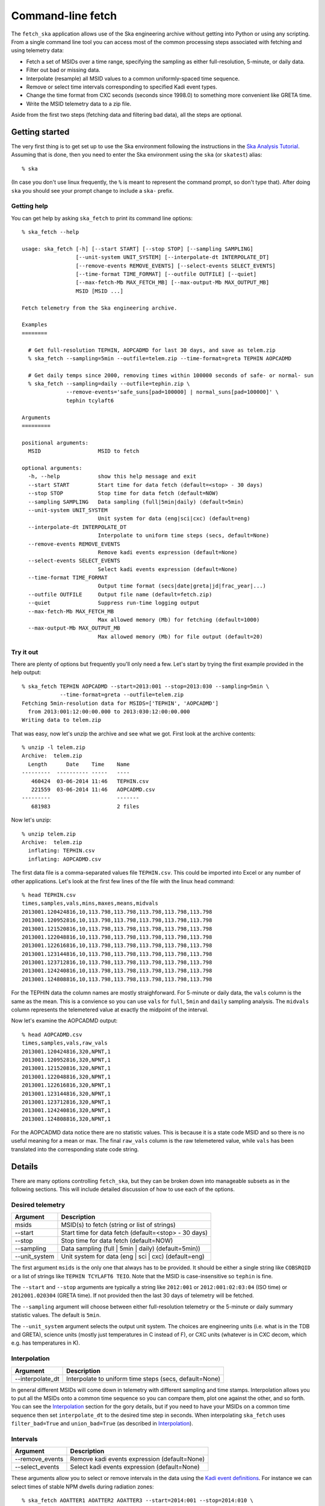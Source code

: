 =====================
Command-line fetch
=====================

The ``fetch_ska`` application allows use of the Ska engineering archive
without getting into Python or using any scripting.  From a single command
line tool you can access most of the common processing steps associated with
fetching and using telemetry data:

- Fetch a set of MSIDs over a time range, specifying the sampling as
  either full-resolution, 5-minute, or daily data.
- Filter out bad or missing data.
- Interpolate (resample) all MSID values to a common uniformly-spaced time sequence.
- Remove or select time intervals corresponding to specified Kadi event types.
- Change the time format from CXC seconds (seconds since 1998.0) to something more
  convenient like GRETA time.
- Write the MSID telemetry data to a zip file.

Aside from the first two steps (fetching data and filtering bad data), all the steps are
optional.


Getting started
----------------

The very first thing is to get set up to use the Ska environment following the
instructions in the `Ska Analysis Tutorial <tutorial.html#configure>`_.  Assuming that is
done, then you need to enter the Ska environment using the ``ska`` (or ``skatest``)
alias::

  % ska

(In case you don't use linux frequently, the ``%`` is meant to represent the command
prompt, so don't type that).  After doing ``ska`` you should see your prompt change to
include a ``ska-`` prefix.

Getting help
^^^^^^^^^^^^^

You can get help by asking ``ska_fetch`` to print its command line options::

  % ska_fetch --help

  usage: ska_fetch [-h] [--start START] [--stop STOP] [--sampling SAMPLING]
                   [--unit-system UNIT_SYSTEM] [--interpolate-dt INTERPOLATE_DT]
                   [--remove-events REMOVE_EVENTS] [--select-events SELECT_EVENTS]
                   [--time-format TIME_FORMAT] [--outfile OUTFILE] [--quiet]
                   [--max-fetch-Mb MAX_FETCH_MB] [--max-output-Mb MAX_OUTPUT_MB]
                   MSID [MSID ...]

  Fetch telemetry from the Ska engineering archive.

  Examples
  ========

    # Get full-resolution TEPHIN, AOPCADMD for last 30 days, and save as telem.zip
    % ska_fetch --sampling=5min --outfile=telem.zip --time-format=greta TEPHIN AOPCADMD

    # Get daily temps since 2000, removing times within 100000 seconds of safe- or normal- sun
    % ska_fetch --sampling=daily --outfile=tephin.zip \
                --remove-events='safe_suns[pad=100000] | normal_suns[pad=100000]' \
                tephin tcylaft6

  Arguments
  =========

  positional arguments:
    MSID                  MSID to fetch

  optional arguments:
    -h, --help            show this help message and exit
    --start START         Start time for data fetch (default=<stop> - 30 days)
    --stop STOP           Stop time for data fetch (default=NOW)
    --sampling SAMPLING   Data sampling (full|5min|daily) (default=5min)
    --unit-system UNIT_SYSTEM
                          Unit system for data (eng|sci|cxc) (default=eng)
    --interpolate-dt INTERPOLATE_DT
                          Interpolate to uniform time steps (secs, default=None)
    --remove-events REMOVE_EVENTS
                          Remove kadi events expression (default=None)
    --select-events SELECT_EVENTS
                          Select kadi events expression (default=None)
    --time-format TIME_FORMAT
                          Output time format (secs|date|greta|jd|frac_year|...)
    --outfile OUTFILE     Output file name (default=fetch.zip)
    --quiet               Suppress run-time logging output
    --max-fetch-Mb MAX_FETCH_MB
                          Max allowed memory (Mb) for fetching (default=1000)
    --max-output-Mb MAX_OUTPUT_MB
                          Max allowed memory (Mb) for file output (default=20)

Try it out
^^^^^^^^^^^

There are plenty of options but frequently you'll only need a few.  Let's start by
trying the first example provided in the help output::

  % ska_fetch TEPHIN AOPCADMD --start=2013:001 --stop=2013:030 --sampling=5min \
              --time-format=greta --outfile=telem.zip
  Fetching 5min-resolution data for MSIDS=['TEPHIN', 'AOPCADMD']
    from 2013:001:12:00:00.000 to 2013:030:12:00:00.000
  Writing data to telem.zip

That was easy, now let's unzip the archive and see what we got.  First look at the archive contents::

  % unzip -l telem.zip
  Archive:  telem.zip
    Length      Date    Time    Name
  ---------  ---------- -----   ----
     460424  03-06-2014 11:46   TEPHIN.csv
     221559  03-06-2014 11:46   AOPCADMD.csv
  ---------                     -------
     681983                     2 files

Now let's unzip::

  % unzip telem.zip
  Archive:  telem.zip
    inflating: TEPHIN.csv
    inflating: AOPCADMD.csv

The first data file is a comma-separated values file ``TEPHIN.csv``.   This could be
imported into Excel or any number of other applications.  Let's look at the first few
lines of the file with the linux ``head`` command::

  % head TEPHIN.csv
  times,samples,vals,mins,maxes,means,midvals
  2013001.120424816,10,113.798,113.798,113.798,113.798,113.798
  2013001.120952816,10,113.798,113.798,113.798,113.798,113.798
  2013001.121520816,10,113.798,113.798,113.798,113.798,113.798
  2013001.122048816,10,113.798,113.798,113.798,113.798,113.798
  2013001.122616816,10,113.798,113.798,113.798,113.798,113.798
  2013001.123144816,10,113.798,113.798,113.798,113.798,113.798
  2013001.123712816,10,113.798,113.798,113.798,113.798,113.798
  2013001.124240816,10,113.798,113.798,113.798,113.798,113.798
  2013001.124808816,10,113.798,113.798,113.798,113.798,113.798

For the TEPHIN data the column names are mostly straighforward.  For 5-minute or daily
data, the ``vals`` column is the same as the mean.  This is a convience so you can
use ``vals`` for ``full``, ``5min`` and ``daily`` sampling analysis.  The ``midvals``
column represents the telemetered value at exactly the midpoint of the interval.

Now let's examine the AOPCADMD output::

  % head AOPCADMD.csv
  times,samples,vals,raw_vals
  2013001.120424816,320,NPNT,1
  2013001.120952816,320,NPNT,1
  2013001.121520816,320,NPNT,1
  2013001.122048816,320,NPNT,1
  2013001.122616816,320,NPNT,1
  2013001.123144816,320,NPNT,1
  2013001.123712816,320,NPNT,1
  2013001.124240816,320,NPNT,1
  2013001.124808816,320,NPNT,1


For the AOPCADMD data notice there are no statistic values.  This is because it is a state
code MSID and so there is no useful meaning for a mean or max.  The final ``raw_vals``
column is the raw telemetered value, while ``vals`` has been translated into the
corresponding state code string.


Details
----------

There are many options controlling ``fetch_ska``, but they can be broken down
into manageable subsets as in the following sections.  This will include detailed
discussion of how to use each of the options.

Desired telemetry
^^^^^^^^^^^^^^^^^^

============== ======================================================
Argument       Description
============== ======================================================
msids          MSID(s) to fetch (string or list of strings)
--start        Start time for data fetch (default=<stop> - 30 days)
--stop         Stop time for data fetch (default=NOW)
--sampling     Data sampling (full | 5min | daily) (default=5min))
--unit_system  Unit system for data (eng | sci | cxc) (default=eng)
============== ======================================================

The first argument ``msids`` is the only one that always has to be provided.  It should be
either a single string like ``COBSRQID`` or a list of strings like ``TEPHIN
TCYLAFT6 TEIO``.  Note that the MSID is case-insensitive so ``tephin`` is fine.

The ``--start`` and ``--stop`` arguments are typically a string like ``2012:001`` or
``2012:001:02:03:04`` (ISO time) or ``2012001.020304`` (GRETA time).  If not provided
then the last 30 days of telemetry will be fetched.

The ``--sampling`` argument will choose between either full-resolution telemetry
or the 5-minute or daily summary statistic values.  The default is ``5min``.

The ``--unit_system`` argument selects the output unit system.  The choices are engineering
units (i.e. what is in the TDB and GRETA), science units (mostly just temperatures in C
instead of F), or CXC units (whatever is in CXC decom, which e.g. has temperatures in K).

Interpolation
^^^^^^^^^^^^^^^

================ ======================================================
Argument         Description
================ ======================================================
--interpolate_dt Interpolate to uniform time steps (secs, default=None)
================ ======================================================

In general different MSIDs will come down in telemetry with different sampling and time
stamps.  Interpolation allows you to put all the MSIDs onto a common time sequence so you
can compare them, plot one against the other, and so forth.  You can see the
`Interpolation`_ section for the gory details, but if you need to have your MSIDs on
a common time sequence then set ``interpolate_dt`` to the desired time step
in seconds.  When interpolating ``ska_fetch`` uses ``filter_bad=True`` and
``union_bad=True`` (as described in `Interpolation`_).

Intervals
^^^^^^^^^^^

================ ======================================================
Argument         Description
================ ======================================================
--remove_events  Remove kadi events expression (default=None)
--select_events  Select kadi events expression (default=None)
================ ======================================================

These arguments allow you to select or remove intervals in the data using the `Kadi event
definitions <http://cxc.cfa.harvard.edu/mta/ASPECT/tool_doc/kadi/#event-definitions>`_.
For instance we can select times of stable NPM dwells during radiation zones::

  % ska_fetch AOATTER1 AOATTER2 AOATTER3 --start=2014:001 --stop=2014:010 \
              select_events='dwells & rad_zones'

Note the use of a single-quote string for the select events expression.  This makes sure
the expression is treated as a single entity and special characters are not interpreted
by the shell.

The order of processing is to first remove event intervals, then select event intervals.

The expression for ``--remove_events`` or ``--select_events`` can be any logical expression
involving Kadi query names (see the `event definitions table
<http://cxc.cfa.harvard.edu/mta/ASPECT/tool_doc/kadi/#event-definitions>`_).  The
following string would be valid: ``'dsn_comms | (dwells[pad=-300] & ~eclipses)'``, and for
``select_events`` this would imply selecting telemetry which is either during a DSN pass
or (within a NPM dwell and not during an eclipse).  The ``[pad=-300]`` qualifier means
that a buffer of 300 seconds is applied on each edge to provide padding from the maneuver.
A positive padding expands the event intervals while negative contracts the intervals.

Output
^^^^^^^

================ ======================================================
Argument         Description
================ ======================================================
--time_format    Output time format (secs|date|greta|jd|..., default=secs)
--outfile        Output file name (default='fetch.zip')
================ ======================================================

By default the ``times`` column for each MSID output is provided in the format of seconds
since 1998.0 (CXC seconds).  The ``time_format`` argument allows selecting any time format
supported by `Chandra.Time
<http://cxc.cfa.harvard.edu/mta/ASPECT/tool_doc/pydocs/Chandra.Time.html>`_.  A common
option for FOT analysis will be ``greta``.

The MSID set will always be written out as a compressed zip archive with the given name
(or ``fetch.zip`` if not provided).  This archive will contain one or more CSV files
corresponding to the MSIDs in the set.

Process control
^^^^^^^^^^^^^^^^^^

================ ======================================================
Argument         Description
================ ======================================================
--quiet          Suppress run-time logging output (default=False)
--max_fetch_Mb   Max allowed memory (Mb) for fetching (default=1000)
--max_output_Mb  Max allowed memory (Mb) for output (default=100)
================ ======================================================

Normally ``ska_fetch`` outputs a few lines of progress information as it is processing the
request.  To disable this logging use the ``--quiet`` flag.

The next two arguments are in place to prevent accidentally doing a huge query that will
consume all available memory or generate a large file that will be slow to read.  For
instance getting all the gyro count data for the mission will take more than 70 Gb of
memory.

The ``--max_fetch_Mb`` argument specifies how much memory the fetched MSID set can
take.  This has a default of 1000 Mb = 1 Gb.

The ``--max_output_Mb`` checks the size of the actual output MSID set (the uncompressed
binary in memory), which may be smaller than the fetch object if data sampling has been
reduced via the ``--interpolate_dt`` argument.  This has a default of 100 Mb.

As an example of what happens if you run into the limits, here is an attempt at the
aforementioned gyro counts query::

  % ska_fetch AOGYRCT1 AOGYRCT2 AOGYRCT3 AOGYRCT4 --start=2000:001 --sampling=full
  Fetching full-resolution data for MSIDS=['AOGYRCT1', 'AOGYRCT2', 'AOGYRCT3', 'AOGYRCT4']
    from 2000:001:12:00:00.000 to 2014:065:17:35:42.347

  ********************************************************************************
  ERROR: Requested fetch requires 76821.73 Mb vs. limit of 1000.00 Mb
  ********************************************************************************

Both of the defaults here are relatively conservative, and with experience you can set
larger values.
